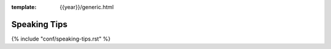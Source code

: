 :template: {{year}}/generic.html


Speaking Tips
=================

{% include "conf/speaking-tips.rst" %}


